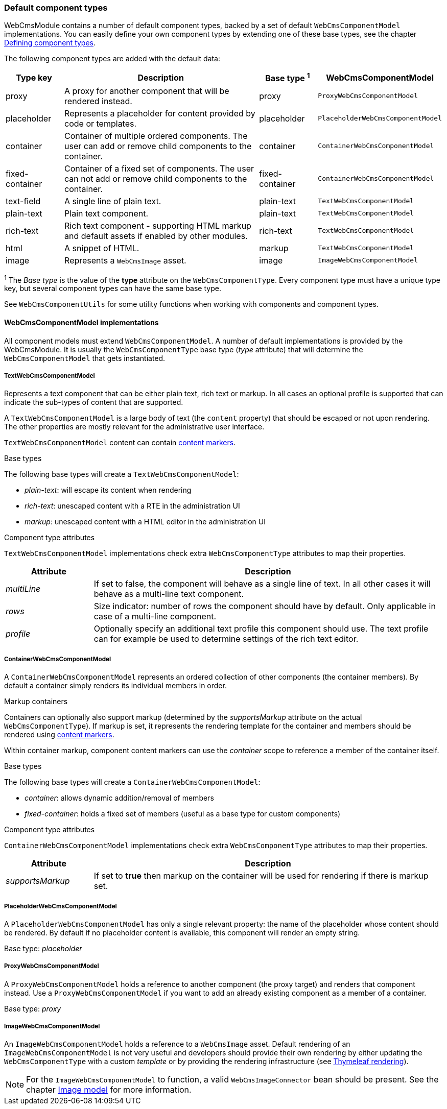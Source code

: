 :page-partial:
[[components-default-component-types]]
=== Default component types

WebCmsModule contains a number of default component types, backed by a set of default `WebCmsComponentModel` implementations.
You can easily define your own component types by extending one of these base types, see the chapter <<components-defining-component-types,Defining component types>>.

The following component types are added with the default data:

[cols="1,4,1,1",options="header"]
|===

| Type key
| Description
| Base type ^1^
| WebCmsComponentModel

| proxy
| A proxy for another component that will be rendered instead.
| proxy
| `ProxyWebCmsComponentModel`

| placeholder
| Represents a placeholder for content provided by code or templates.
| placeholder
| `PlaceholderWebCmsComponentModel`

| container
| Container of multiple ordered components. The user can add or remove child components to the container.
| container
| `ContainerWebCmsComponentModel`

| fixed-container
| Container of a fixed set of components. The user can not add or remove child components to the container.
| fixed-container
| `ContainerWebCmsComponentModel`

| text-field
| A single line of plain text.
| plain-text
| `TextWebCmsComponentModel`

| plain-text
| Plain text component.
| plain-text
| `TextWebCmsComponentModel`

| rich-text
| Rich text component - supporting HTML markup and default assets if enabled by other modules.
| rich-text
| `TextWebCmsComponentModel`

| html
| A snippet of HTML.
| markup
| `TextWebCmsComponentModel`

| image
| Represents a `WebCmsImage` asset.
| image
| `ImageWebCmsComponentModel`

|===

^1^ The _Base type_ is the value of the *type* attribute on the `WebCmsComponentType`.  Every component type must have a unique type key, but several component types can have the same base type.

See `WebCmsComponentUtils` for some utility functions when working with components and component types.

==== WebCmsComponentModel implementations

All component models must extend `WebCmsComponentModel`.
A number of default implementations is provided by the WebCmsModule.
It is usually the `WebCmsComponentType` base type (_type_ attribute) that will determine the `WebCmsComponentModel` that gets instantiated.

===== TextWebCmsComponentModel
Represents a text component that can be either plain text, rich text or markup.
In all cases an optional profile is supported that can indicate the sub-types of content that are supported.

A `TextWebCmsComponentModel` is a large body of text (the `content` property) that should be escaped or not upon rendering.
The other properties are mostly relevant for the administrative user interface.

`TextWebCmsComponentModel` content can contain <<components-content-markers,content markers>>.

.Base types
The following base types will create a `TextWebCmsComponentModel`:

* _plain-text_: will escape its content when rendering
* _rich-text_: unescaped content with a RTE in the administration UI
* _markup_: unescaped content with a HTML editor in the administration UI

.Component type attributes
`TextWebCmsComponentModel` implementations check extra `WebCmsComponentType` attributes to map their properties.

[options=header,cols="1,4"]
|===

|Attribute
|Description

|_multiLine_
|If set to false, the component will behave as a single line of text.
In all other cases it will behave as a multi-line text component.

|_rows_
|Size indicator: number of rows the component should have by default.
Only applicable in case of a multi-line component.

|_profile_
|Optionally specify an additional text profile this component should use.
The text profile can for example be used to determine settings of the rich text editor.

|===

===== ContainerWebCmsComponentModel
A `ContainerWebCmsComponentModel` represents an ordered collection of other components (the container members).
By default a container simply renders its individual members in order.

.Markup containers
Containers can optionally also support markup (determined by the _supportsMarkup_ attribute on the actual `WebCmsComponentType`).
If markup is set, it represents the rendering template for the container and members should be rendered using <<components-content-markers,content markers>>.

Within container markup, component content markers can use the _container_ scope to reference a member of the container itself.

.Base types
The following base types will create a `ContainerWebCmsComponentModel`:

* _container_: allows dynamic addition/removal of members
* _fixed-container_: holds a fixed set of members (useful as a base type for custom components)

.Component type attributes
`ContainerWebCmsComponentModel` implementations check extra `WebCmsComponentType` attributes to map their properties.

[options=header,cols="1,4"]
|===

|Attribute
|Description

|_supportsMarkup_
|If set to *true* then markup on the container will be used for rendering if there is markup set.

|===

===== PlaceholderWebCmsComponentModel
A `PlaceholderWebCmsComponentModel` has only a single relevant property: the name of the placeholder whose content should be rendered.
By default if no placeholder content is available, this component will render an empty string.

Base type: _placeholder_

===== ProxyWebCmsComponentModel
A `ProxyWebCmsComponentModel` holds a reference to another component (the proxy target) and renders that component instead.
Use a `ProxyWebCmsComponentModel` if you want to add an already existing component as a member of a container.

Base type: _proxy_

===== ImageWebCmsComponentModel
An `ImageWebCmsComponentModel` holds a reference to a `WebCmsImage` asset.
Default rendering of an `ImageWebCmsComponentModel` is not very useful and developers should provide their own rendering by either updating the `WebCmsComponentType` with a custom _template_ or by providing the rendering infrastructure (see <<components-thymeleaf-rendering,Thymeleaf rendering>>).

NOTE: For the `ImageWebCmsComponentModel` to function, a valid `WebCmsImageConnector`  bean should be present.  See the chapter <<images-image-model,Image model>> for more information.

